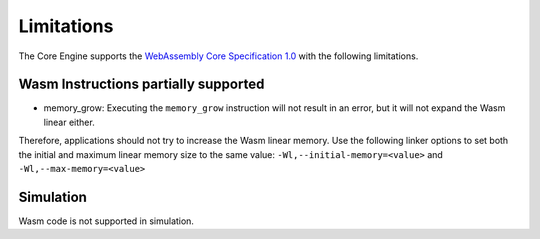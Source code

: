 .. _managedc.limitations:

Limitations
===========

The Core Engine supports the `WebAssembly Core Specification 1.0 <https://www.w3.org/TR/wasm-core-1/>`_ with the following limitations.

Wasm Instructions partially supported
-------------------------------------

* memory_grow: Executing the ``memory_grow`` instruction will not result in an error, but it will not expand the Wasm linear either.
Therefore, applications should not try to increase the Wasm linear memory. 
Use the following linker options to set both the initial and maximum linear memory size to the same value: ``-Wl,--initial-memory=<value>`` and  ``-Wl,--max-memory=<value>`` 


Simulation
----------

Wasm code is not supported in simulation.

..
   | Copyright 2023-2024, MicroEJ Corp. Content in this space is free 
   for read and redistribute. Except if otherwise stated, modification 
   is subject to MicroEJ Corp prior approval.
   | MicroEJ is a trademark of MicroEJ Corp. All other trademarks and 
   copyrights are the property of their respective owners.
